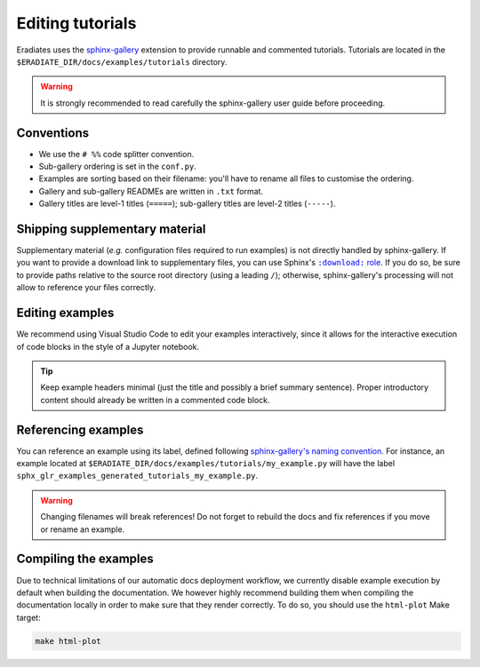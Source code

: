 .. _sec-developer_guide-tutorials:

Editing tutorials
=================

Eradiates uses the `sphinx-gallery <https://sphinx-gallery.github.io/>`_
extension to provide runnable and commented tutorials. Tutorials are located
in the ``$ERADIATE_DIR/docs/examples/tutorials`` directory.

.. warning:: It is strongly recommended to read carefully the sphinx-gallery
   user guide before proceeding.

Conventions
-----------

* We use the ``# %%`` code splitter convention.
* Sub-gallery ordering is set in the ``conf.py``.
* Examples are sorting based on their filename: you'll have to rename all files
  to customise the ordering.
* Gallery and sub-gallery READMEs are written in ``.txt`` format.
* Gallery titles are level-1 titles (``=====``); sub-gallery titles are level-2
  titles (``-----``).

Shipping supplementary material
-------------------------------

Supplementary material (*e.g.* configuration files required to run examples) is
not directly handled by sphinx-gallery. If you want to provide a download link
to supplementary files, you can use Sphinx's |download role|_. If you do so, be
sure to provide paths relative to the source root directory (using a leading
``/``); otherwise, sphinx-gallery's processing will not allow to reference your
files correctly.

.. |download role| replace:: ``:download:`` role
.. _download role: https://www.sphinx-doc.org/en/master/usage/restructuredtext/roles.html#role-download

Editing examples
----------------

We recommend using Visual Studio Code to edit your examples interactively, since
it allows for the interactive execution of code blocks in the style of a
Jupyter notebook.

.. tip:: Keep example headers minimal (just the title and possibly a brief
   summary sentence). Proper introductory content should already be written in
   a commented code block.

Referencing examples
--------------------

You can reference an example using its label, defined following
`sphinx-gallery's naming convention <https://sphinx-gallery.github.io/stable/advanced.html#know-your-gallery-files>`_.
For instance, an example located at
``$ERADIATE_DIR/docs/examples/tutorials/my_example.py`` will have the label
``sphx_glr_examples_generated_tutorials_my_example.py``.

.. warning:: Changing filenames will break references! Do not forget to
   rebuild the docs and fix references if you move or rename an example.

Compiling the examples
----------------------

Due to technical limitations of our automatic docs deployment workflow, we
currently disable example execution by default when building the documentation.
We however highly recommend building them when compiling the documentation
locally in order to make sure that they render correctly. To do so, you should
use the ``html-plot`` Make target:

.. code:: bash

   make html-plot

.. seealso:: `Rerunning stale examples <https://sphinx-gallery.github.io/stable/configuration.html#rerunning-stale-examples>`_